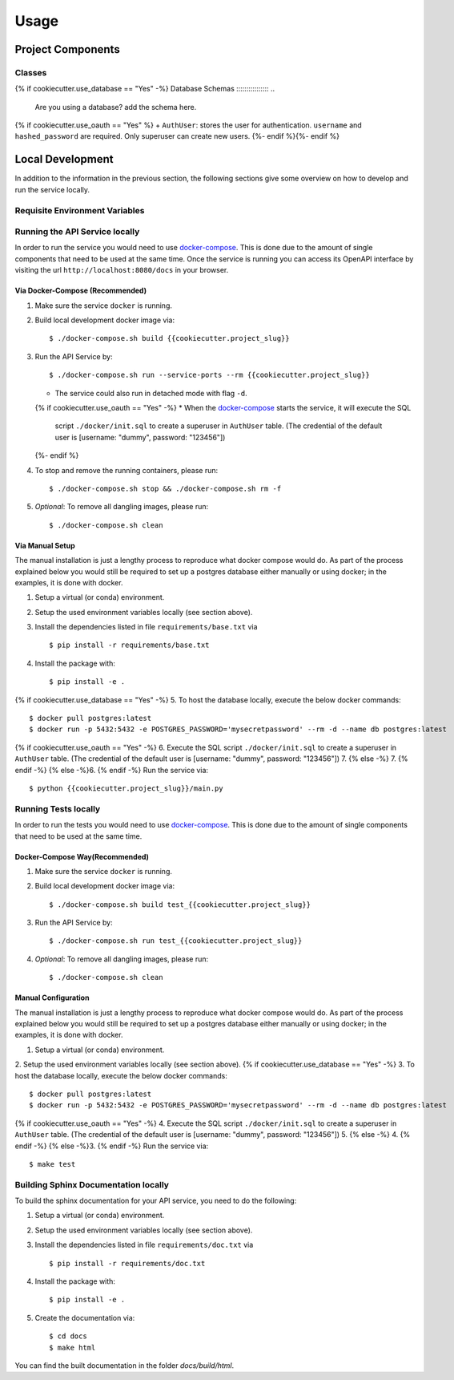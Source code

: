 Usage
=====

Project Components
------------------

Classes
:::::::
..
    List here the important classes

{% if cookiecutter.use_database == "Yes" -%}
Database Schemas
::::::::::::::::
..
    Are you using a database? add the schema here.
{% if cookiecutter.use_oauth == "Yes" %}
+ ``AuthUser``: stores the user for authentication. ``username`` and ``hashed_password`` are required. Only superuser can create new users.
{%- endif %}{%- endif %}

Local Development
-----------------

In addition to the information in the previous section, the following sections give some overview on how to develop and run the service locally.

Requisite Environment Variables
:::::::::::::::::::::::::::::::

.. list-table:: Requisite Environment Variables
   :widths: 10 25 50
   :header-rows: 1

   * - ENV
     - Sample Value
     - Description
   * - MODE
     - ``DEV``, ``TEST``, ``PROD``
     - Specifying deployment environment configurations (values = {DEV, TEST, PROD}).
   {% if cookiecutter.use_database == "Yes" -%}
   * - POSTGRES_SERVER
     - ``dummy-postgres-server.example.com:5432``
     - Database server URI.
   * - POSTGRES_USER
     - ``dummy_user``
     - User name for database connection.
   * - POSTGRES_PASSWORD
     - ``dummy_password``
     - User password for database connection.
   * - POSTGRES_DB
     - ``{{cookiecutter.project_slug}}_dev``
     - Database name.
   {%- endif %}

Running the API Service locally
:::::::::::::::::::::::::::::::

In order to run the service you would need to use `docker-compose`_. This is done
due to the amount of single components that need to be used at the same time.
Once the service is running you can access its OpenAPI interface by visiting the
url ``http://localhost:8080/docs`` in your browser.


Via Docker-Compose (Recommended)
++++++++++++++++++++++++++++++++

1. Make sure the service ``docker`` is running.
2. Build local development docker image via::

    $ ./docker-compose.sh build {{cookiecutter.project_slug}}

3. Run the API Service by::

    $ ./docker-compose.sh run --service-ports --rm {{cookiecutter.project_slug}}

   * The service could also run in detached mode with flag ``-d``.
   {% if cookiecutter.use_oauth == "Yes" -%}
   * When the `docker-compose`_ starts the service, it will execute the SQL
     script ``./docker/init.sql`` to create a superuser in ``AuthUser`` table.
     (The credential of the default user is [username: "dummy", password: "123456"])
   {%- endif %}

4. To stop and remove the running containers, please run::

    $ ./docker-compose.sh stop && ./docker-compose.sh rm -f

5. *Optional*: To remove all dangling images, please run::

    $ ./docker-compose.sh clean

Via Manual Setup
++++++++++++++++

The manual installation is just a lengthy process to reproduce what docker
compose would do. As part of the process explained below you would still be
required to set up a postgres database either manually or using docker;
in the examples, it is done with docker.

1. Setup a virtual (or conda) environment.
2. Setup the used environment variables locally (see section above).
3. Install the dependencies listed in file ``requirements/base.txt`` via ::

    $ pip install -r requirements/base.txt
4. Install the package with::

    $ pip install -e .

{% if cookiecutter.use_database == "Yes" -%}
5. To host the database locally, execute the below docker commands::

    $ docker pull postgres:latest
    $ docker run -p 5432:5432 -e POSTGRES_PASSWORD='mysecretpassword' --rm -d --name db postgres:latest

{% if cookiecutter.use_oauth == "Yes" -%}
6. Execute the SQL script ``./docker/init.sql`` to create a superuser in ``AuthUser`` table. (The credential of the default user is [username: "dummy", password: "123456"])
7. {% else -%} 7. {% endif -%} {% else -%}6. {% endif -%}
Run the service via::

    $ python {{cookiecutter.project_slug}}/main.py


Running Tests locally
:::::::::::::::::::::

In order to run the tests you would need to use `docker-compose`_. This is done
due to the amount of single components that need to be used at the same time.

Docker-Compose Way(Recommended)
++++++++++++++++++++++++++++++++

1. Make sure the service ``docker`` is running.
2. Build local development docker image via::

    $ ./docker-compose.sh build test_{{cookiecutter.project_slug}}

3. Run the API Service by::

    $ ./docker-compose.sh run test_{{cookiecutter.project_slug}}

4. *Optional*: To remove all dangling images, please run::

    $ ./docker-compose.sh clean

Manual Configuration
++++++++++++++++++++

The manual installation is just a lengthy process to reproduce what docker
compose would do. As part of the process explained below you would still be
required to set up a postgres database either manually or using docker;
in the examples, it is done with docker.

1. Setup a virtual (or conda) environment.
2. Setup the used environment variables locally (see section above).
{% if cookiecutter.use_database == "Yes" -%}
3. To host the database locally, execute the below docker commands::

    $ docker pull postgres:latest
    $ docker run -p 5432:5432 -e POSTGRES_PASSWORD='mysecretpassword' --rm -d --name db postgres:latest

{% if cookiecutter.use_oauth == "Yes" -%}
4. Execute the SQL script ``./docker/init.sql`` to create a superuser in ``AuthUser`` table. (The credential of the default user is [username: "dummy", password: "123456"])
5. {% else -%} 4. {% endif -%} {% else -%}3. {% endif -%}
Run the service via::

    $ make test


Building Sphinx Documentation locally
:::::::::::::::::::::::::::::::::::::

To build the sphinx documentation for your API service, you need to do the following:

1. Setup a virtual (or conda) environment.
2. Setup the used environment variables locally (see section above).
3. Install the dependencies listed in file ``requirements/doc.txt`` via ::

    $ pip install -r requirements/doc.txt
4. Install the package with::

    $ pip install -e .

5. Create the documentation via::

    $ cd docs
    $ make html

You can find the built documentation in the folder `docs/build/html`.

.. _docker-compose: https://docs.docker.com/compose/